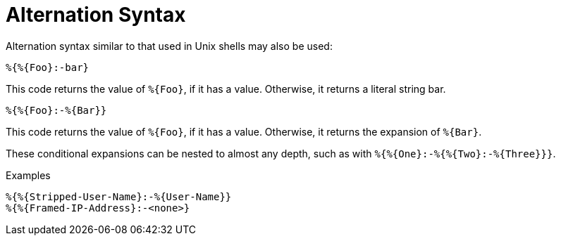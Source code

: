 = Alternation Syntax

Alternation syntax similar to that used in Unix shells may also be
used:

`%{&#8203;%{Foo}:-bar}`

This code returns the value of `%{Foo}`, if it has a value.
Otherwise, it returns a literal string bar.

`%{&#8203;%{Foo}:-%{Bar}}`

This code returns the value of `%{Foo}`, if it has a value.
Otherwise, it returns the expansion of `%{Bar}`.

These conditional expansions can be nested to almost any depth, such
as with `%{&#8203;%{One}:-%{&#8203;%{Two}:-%{Three}}}`.

.Examples
`%{%{Stripped-User-Name}:-%{User-Name}}` +
`%{%{Framed-IP-Address}:-<none>}`

// Copyright (C) 2019 Network RADIUS SAS.  Licenced under CC-by-NC 4.0.
// Development of this documentation was sponsored by Network RADIUS SAS.
